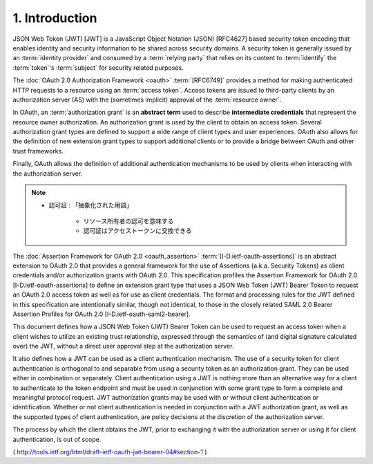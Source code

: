 1.  Introduction
=================================

JSON Web Token (JWT) [JWT] is a JavaScript Object Notation (JSON) [RFC4627] 
based security token encoding that enables identity and
security information to be shared across security domains.  
A security token is generally issued by an :term:`identity provider` and
consumed by a :term:`relying party` that relies on its content to :term:`identify`
the :term:`token`'s :term:`subject` for security related purposes.

The :doc:`OAuth 2.0 Authorization Framework <oauth>` :term:`[RFC6749]` provides 
a method for making authenticated HTTP requests to a resource using an :term:`access token`.  
Access tokens are issued to third-party clients by an
authorization server (AS) with the (sometimes implicit) approval of
the :term:`resource owner`.  

In OAuth, 
an :term:`authorization grant` is an **abstract term** used 
to describe **intermediate credentials** that represent the resource owner authorization.  
An authorization grant is used by the client to obtain an access token.  
Several authorization grant types are defined 
to support a wide range of client types and user experiences.  
OAuth also allows for the definition of new extension
grant types to support additional clients or to provide a bridge
between OAuth and other trust frameworks.  

Finally, 
OAuth allows the definition of additional authentication mechanisms to be used by
clients when interacting with the authorization server.

.. note::
    - 認可証 : 「抽象化された用語」 

        - リソース所有者の認可を意味する
        - 認可証はアクセストークンに交換できる

The :doc:`Assertion Framework for OAuth 2.0 <oauth_assertion>` :term:`[I-D.ietf-oauth-assertions]` is
an abstract extension to OAuth 2.0 that provides a general framework
for the use of Assertions (a.k.a.  Security Tokens) as client
credentials and/or authorization grants with OAuth 2.0.  This
specification profiles the Assertion Framework for OAuth 2.0
[I-D.ietf-oauth-assertions] to define an extension grant type that
uses a JSON Web Token (JWT) Bearer Token to request an OAuth 2.0
access token as well as for use as client credentials.  The format
and processing rules for the JWT defined in this specification are
intentionally similar, though not identical, to those in the closely
related SAML 2.0 Bearer Assertion Profiles for OAuth 2.0
[I-D.ietf-oauth-saml2-bearer].

This document defines how a JSON Web Token (JWT) Bearer Token 
can be used to request an access token 
when a client wishes to utilize an existing trust relationship, 
expressed through the semantics of (and digital signature calculated over) the JWT, 
without a direct user approval step at the authorization server.  

It also defines how a JWT can be used as a client authentication mechanism.  
The use of a security token for client authentication is orthogonal to and
separable from using a security token as an authorization grant.
They can be used either in combination or separately.  
Client authentication using a JWT is nothing more than an alternative way
for a client to authenticate to the token endpoint and 
must be used in conjunction with some grant type to form a complete and meaningful
protocol request.  
JWT authorization grants may be used with or
without client authentication or identification.  
Whether or not client authentication is needed in conjunction with a JWT
authorization grant, 
as well as the supported types of client authentication, 
are policy decisions at the discretion of the authorization server.

The process by which the client obtains the JWT, prior to exchanging
it with the authorization server or using it for client
authentication, is out of scope.

( http://tools.ietf.org/html/draft-ietf-oauth-jwt-bearer-04#section-1 )
